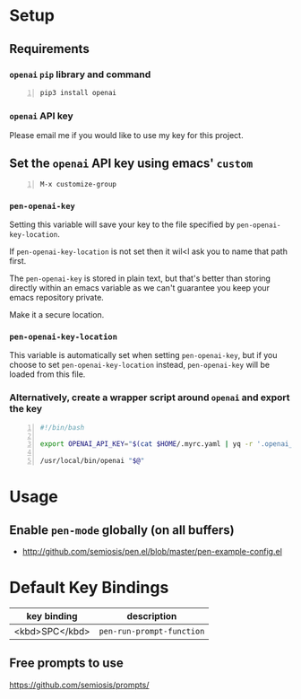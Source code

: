 * Setup
** Requirements
*** =openai= =pip= library and command
#+BEGIN_SRC sh -n :sps bash :async :results none
  pip3 install openai
#+END_SRC
*** =openai= API key
Please email me if you would like to use my key for this project.

** Set the =openai= API key using emacs' =custom=
#+BEGIN_SRC text -n :async :results verbatim code
  M-x customize-group
#+END_SRC

*** =pen-openai-key=
Setting this variable will save your key to the file specified by
=pen-openai-key-location=.

If =pen-openai-key-location= is not set then it wil<l ask you to name that path first.

The =pen-openai-key= is stored in plain text, but that's better than storing
directly within an emacs variable as we can't guarantee you keep your emacs
repository private.

Make it a secure location.

*** =pen-openai-key-location=
This variable is automatically set when setting =pen-openai-key=, but if you
choose to set =pen-openai-key-location= instead, =pen-openai-key= will be
loaded from this file.

*** Alternatively, create a wrapper script around =openai= and export the key
#+BEGIN_SRC bash -n :i bash :async :results verbatim code
  #!/bin/bash

  export OPENAI_API_KEY="$(cat $HOME/.myrc.yaml | yq -r '.openai_api_key')"
  
  /usr/local/bin/openai "$@"
#+END_SRC

* Usage
** Enable =pen-mode= globally (on all buffers)
- http://github.com/semiosis/pen.el/blob/master/pen-example-config.el

* Default Key Bindings
| key binding    | description    |
|----------------+----------------|
| <kbd>SPC</kbd> | =pen-run-prompt-function= |

** Free prompts to use
https://github.com/semiosis/prompts/